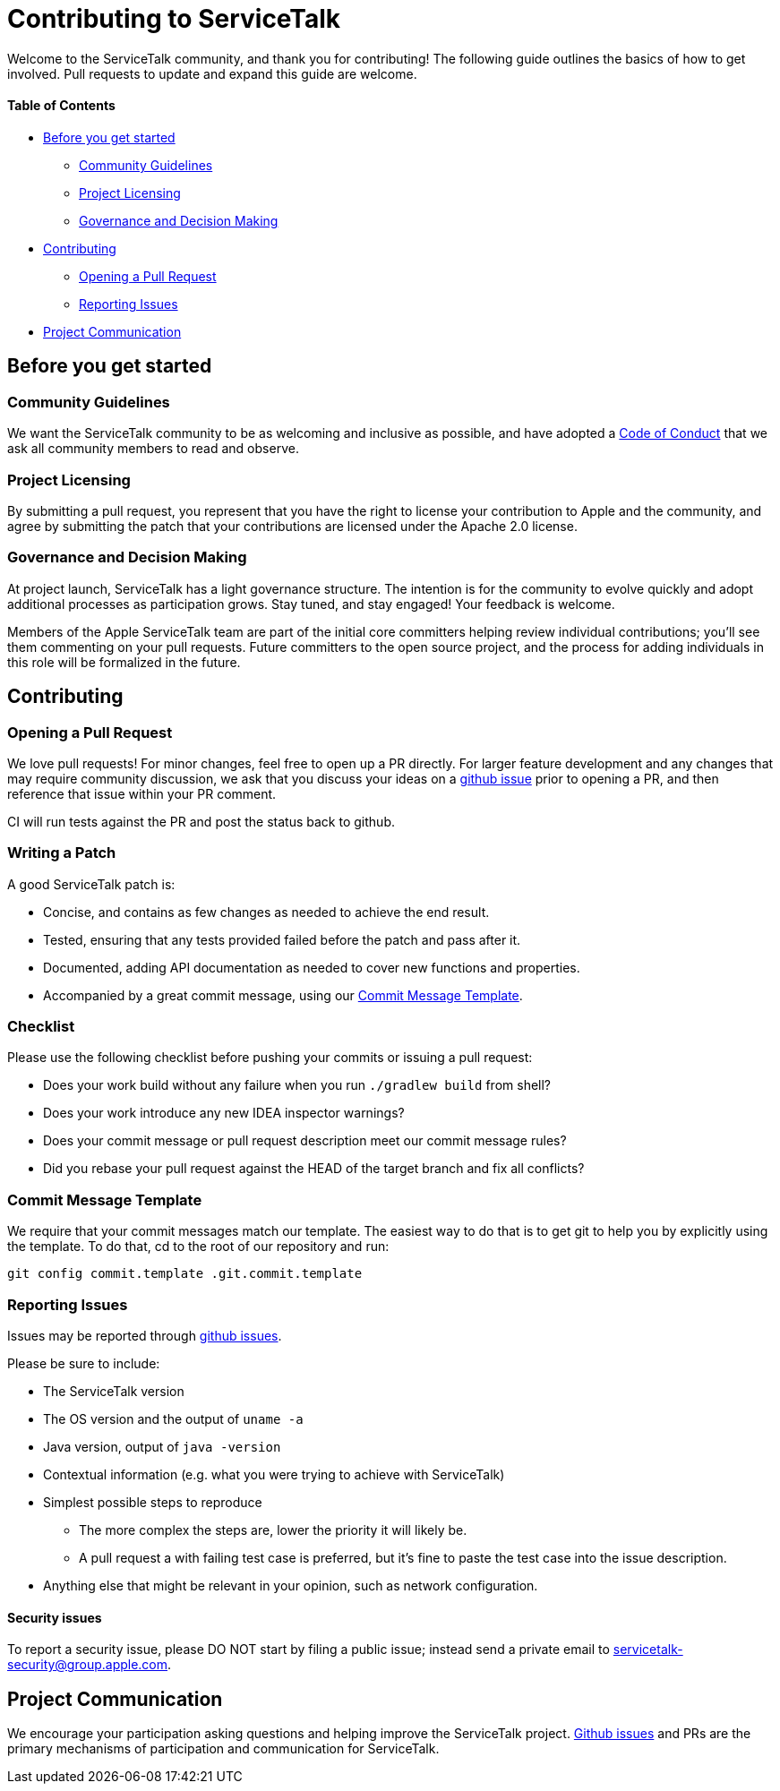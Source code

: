 = Contributing to ServiceTalk

Welcome to the ServiceTalk community, and thank you for contributing! The following guide outlines the basics of how to
get involved. Pull requests to update and expand this guide are welcome.

==== Table of Contents

* <<Before you get started>>
** <<Community Guidelines>>
** <<Project Licensing>>
** <<Governance and Decision Making>>
* <<Contributing>>
** <<Opening a Pull Request>>
** <<Reporting Issues>>
* <<Project Communication>>

== Before you get started
=== Community Guidelines
We want the ServiceTalk community to be as welcoming and inclusive as possible, and have adopted a link:CODE_OF_CONDUCT.md[Code of Conduct]
that we ask all community members to read and observe.

=== Project Licensing
By submitting a pull request, you represent that you have the right to license your contribution to Apple and the
community, and agree by submitting the patch that your contributions are licensed under the Apache 2.0 license.

=== Governance and Decision Making
At project launch, ServiceTalk has a light governance structure. The intention is for the community to evolve quickly
and adopt additional processes as participation grows. Stay tuned, and stay engaged! Your feedback is welcome.

Members of the Apple ServiceTalk team are part of the initial core committers helping review individual contributions;
you'll see them commenting on your pull requests. Future committers to the open source project, and the process for
adding individuals in this role will be formalized in the future.

== Contributing
=== Opening a Pull Request
We love pull requests! For minor changes, feel free to open up a PR directly. For larger feature development and any
changes that may require community discussion, we ask that you discuss your ideas on a link:https://github.com/servicetalk/servicetalk/issues[github issue]
prior to opening a PR, and then reference that issue within your PR comment.

CI will run tests against the PR and post the status back to github.

=== Writing a Patch

A good ServiceTalk patch is:

- Concise, and contains as few changes as needed to achieve the end result.
- Tested, ensuring that any tests provided failed before the patch and pass after it.
- Documented, adding API documentation as needed to cover new functions and properties.
- Accompanied by a great commit message, using our <<Commit Message Template>>.

=== Checklist

Please use the following checklist before pushing your commits or issuing a pull request:

- Does your work build without any failure when you run `./gradlew build` from shell?
- Does your work introduce any new IDEA inspector warnings?
- Does your commit message or pull request description meet our commit message rules?
- Did you rebase your pull request against the HEAD of the target branch and fix all conflicts?

=== Commit Message Template

We require that your commit messages match our template. The easiest way to do that is to get git to help you by explicitly using the template. To do that, cd to the root of our repository and run:
```
git config commit.template .git.commit.template
```

=== Reporting Issues
Issues may be reported through link:https://github.com/servicetalk/servicetalk/issues[github issues].

Please be sure to include:

* The ServiceTalk version
* The OS version and the output of `uname -a`
* Java version, output of `java -version`
* Contextual information (e.g. what you were trying to achieve with ServiceTalk)
* Simplest possible steps to reproduce
** The more complex the steps are, lower the priority it will likely be.
** A pull request a with failing test case is preferred, but it's fine to paste the test case into the issue description.
* Anything else that might be relevant in your opinion, such as network configuration.

==== Security issues
To report a security issue, please DO NOT start by filing a public issue; instead send a
private email to link:mailto:servicetalk-security@group.apple.com[servicetalk-security@group.apple.com].

== Project Communication
We encourage your participation asking questions and helping improve the ServiceTalk project.
link:https://github.com/servicetalk/servicetalk/issues[Github issues] and PRs are
the primary mechanisms of participation and communication for ServiceTalk.
